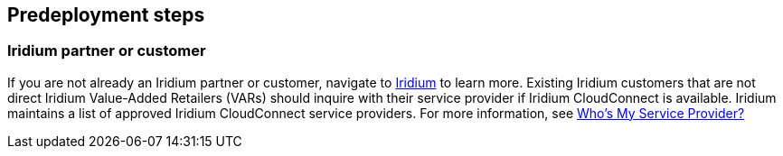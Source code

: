 //Include any predeployment steps here, such as signing up for a Marketplace AMI or making any changes to a partner account. If there are no predeployment steps, leave this file empty.

== Predeployment steps

=== Iridium partner or customer 

If you are not already an Iridium partner or customer, navigate to http://www.iridium.com[Iridium] to learn more. Existing Iridium customers that are not direct Iridium Value-Added Retailers (VARs) should inquire with their service provider if Iridium CloudConnect is available. Iridium maintains a list of approved Iridium CloudConnect service providers. For more information, see https://www.iridium.com/who-is-my-sp/[Who's My Service Provider?]
